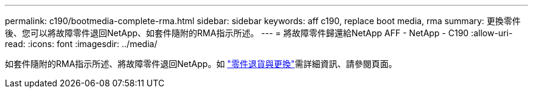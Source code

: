 ---
permalink: c190/bootmedia-complete-rma.html 
sidebar: sidebar 
keywords: aff c190, replace boot media, rma 
summary: 更換零件後、您可以將故障零件退回NetApp、如套件隨附的RMA指示所述。 
---
= 將故障零件歸還給NetApp AFF - NetApp - C190
:allow-uri-read: 
:icons: font
:imagesdir: ../media/


[role="lead"]
如套件隨附的RMA指示所述、將故障零件退回NetApp。如 https://mysupport.netapp.com/site/info/rma["零件退貨與更換"]需詳細資訊、請參閱頁面。
